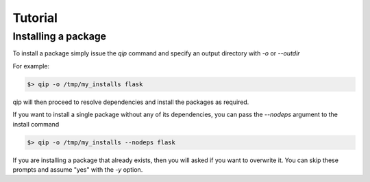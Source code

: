.. _tutorial:

********
Tutorial
********

Installing a package
--------------------

To install a package simply issue the `qip` command and specify
an output directory with `-o` or `--outdir`

For example:

.. code-block:: bash

    $> qip -o /tmp/my_installs flask

qip will then proceed to resolve dependencies and install the packages as required.

If you want to install a single package without any of its dependencies, you
can pass the `--nodeps` argument to the install command

.. code-block:: bash

    $> qip -o /tmp/my_installs --nodeps flask

If you are installing a package that already exists, then you will asked if you
want to overwrite it. You can skip these prompts and assume "yes" with the `-y`
option.